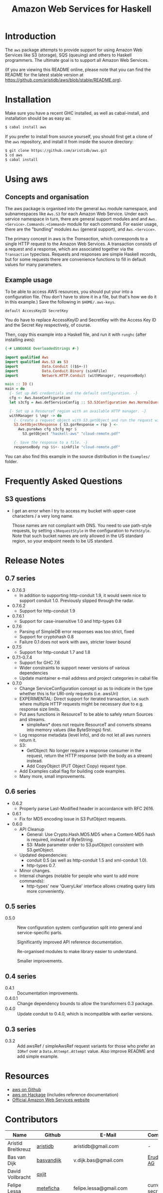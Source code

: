 #+TITLE: Amazon Web Services for Haskell

* Introduction

The ~aws~ package attempts to provide support for using Amazon Web Services like S3 (storage), SQS (queuing) and others
to Haskell programmers. The ultimate goal is to support all Amazon Web Services.

(If you are viewing this README online, please note that you can find the README
for the latest stable version at https://github.com/aristidb/aws/blob/stable/README.org).

* Installation

Make sure you have a recent GHC installed, as well as cabal-install, and installation should be as easy as:

#+BEGIN_SRC bash
$ cabal install aws
#+END_SRC

If you prefer to install from source yourself, you should first get a clone of the ~aws~ repository, and install it from
inside the source directory:

#+BEGIN_SRC bash
$ git clone https://github.com/aristidb/aws.git
$ cd aws
$ cabal install
#+END_SRC

* Using aws

** Concepts and organisation

The aws package is organised into the general =Aws= module namespace, and subnamespaces like =Aws.S3= for each Amazon Web
Service. Under each service namespace in turn, there are general support modules and and =Aws.<Service>.Commands.<Command>=
module for each command. For easier usage, there are the "bundling" modules =Aws= (general support), and =Aws.<Service>=.

The primary concept in aws is the /Transaction/, which corresponds to a single HTTP request to the Amazon Web Services.
A transaction consists of a request and a response, which are associated together via the =Transaction= typeclass. Requests
and responses are simple Haskell records, but for some requests there are convenience functions to fill in default values
for many parameters.

** Example usage

To be able to access AWS resources, you should put your into a configuration file. (You don't have to store it in a file,
but that's how we do it in this example.) Save the following in ~$HOME/.aws-keys~.

#+BEGIN_EXAMPLE
default AccessKeyID SecretKey
#+END_EXAMPLE

You do have to replace AccessKeyID and SecretKey with the Access Key ID and the Secret Key respectively, of course.

Then, copy this example into a Haskell file, and run it with ~runghc~ (after installing aws):

#+BEGIN_SRC haskell
{-# LANGUAGE OverloadedStrings #-}

import qualified Aws
import qualified Aws.S3 as S3
import           Data.Conduit (($$+-))
import           Data.Conduit.Binary (sinkFile)
import           Network.HTTP.Conduit (withManager, responseBody)

main :: IO ()
main = do
  {- Set up AWS credentials and the default configuration. -}
  cfg <- Aws.baseConfiguration
  let s3cfg = Aws.defServiceConfig :: S3.S3Configuration Aws.NormalQuery

  {- Set up a ResourceT region with an available HTTP manager. -}
  withManager $ \mgr -> do
    {- Create a request object with S3.getObject and run the request with pureAws. -}
    S3.GetObjectResponse { S3.gorResponse = rsp } <-
      Aws.pureAws cfg s3cfg mgr $
        S3.getObject "haskell-aws" "cloud-remote.pdf"

    {- Save the response to a file. -}
    responseBody rsp $$+- sinkFile "cloud-remote.pdf"
#+END_SRC

You can also find this example in the source distribution in the ~Examples/~ folder.


* Frequently Asked Questions

** S3 questions

- I get an error when I try to access my bucket with upper-case characters / a very long name.

  Those names are not compliant with DNS. You need to use path-style requests, by setting ~s3RequestStyle~ in the configuration to
  ~PathStyle~. Note that such bucket names are only allowed in the US standard region, so your endpoint needs to be US standard.

* Release Notes

** 0.7 series

- 0.7.6.3
  - In addition to supporting http-conduit 1.9, it would seem nice to support conduit 1.0. Previously slipped through the radar.

- 0.7.6.2
  - Support for http-conduit 1.9

- 0.7.6.1
  - Support for case-insensitive 1.0 and http-types 0.8

- 0.7.6
  - Parsing of SimpleDB error responses was too strict, fixed
  - Support for cryptohash 0.8
  - Failure 0.1 does not work with aws, stricter lower bound

- 0.7.5
  - Support for http-conduit 1.7 and 1.8

- 0.7.1-0.7.4
  - Support for GHC 7.6
  - Wider constraints to support newer versions of various dependencies
  - Update maintainer e-mail address and project categories in cabal file

- 0.7.0
  - Change ServiceConfiguration concept so as to indicate in the type whether this is for URI-only requests
    (i.e. awsUri)
  - EXPERIMENTAL: Direct support for iterated transaction, i.e. such where multiple HTTP requests might be necessary due to e.g. response size limits.
  - Put aws functions in ResourceT to be able to safely return Sources and streams.
    - simpleAws* does not require ResourceT and converts streams into memory values (like ByteStrings) first.
  - Log response metadata (level Info), and do not let all aws runners return it.
  - S3:
    - GetObject: No longer require a response consumer in the request, return the HTTP response (with the body as a stream) instead.
    - Add CopyObject (PUT Object Copy) request type.
  - Add Examples cabal flag for building code examples.
  - Many more, small improvements.

** 0.6 series

- 0.6.2
  - Properly parse Last-Modified header in accordance with RFC 2616.

- 0.6.1
  - Fix for MD5 encoding issue in S3 PutObject requests.

- 0.6.0
  - API Cleanup
    - General: Use Crypto.Hash.MD5.MD5 when a Content-MD5 hash is required, instead of ByteString.
    - S3: Made parameter order to S3.putObject consistent with S3.getObject.
  - Updated dependencies:
    - conduit 0.5 (as well as http-conduit 1.5 and xml-conduit 1.0).
    - http-types 0.7.
  - Minor changes.
  - Internal changes (notable for people who want to add more commands):
    - http-types' new 'QueryLike' interface allows creating query lists more conveniently.

** 0.5 series

- 0.5.0 ::
    New configuration system: configuration split into general and service-specific parts.

    Significantly improved API reference documentation.

    Re-organised modules to make library easier to understand.

    Smaller improvements.

** 0.4 series

- 0.4.1 :: Documentation improvements.
- 0.4.0.1 :: Change dependency bounds to allow the transformers 0.3 package.
- 0.4.0 :: Update conduit to 0.4.0, which is incompatible with earlier versions.

** 0.3 series

- 0.3.2 :: Add awsRef / simpleAwsRef request variants for those who prefer an =IORef= over a =Data.Attempt.Attempt= value.
           Also improve README and add simple example.

* Resources

- [[https://github.com/aristidb/aws][aws on Github]]
- [[http://hackage.haskell.org/package/aws][aws on Hackage]] (includes reference documentation)
- [[http://aws.amazon.com/][Official Amazon Web Services website]]

* Contributors

| Name               | Github       | E-Mail                    | Company                | Components    |
|--------------------+--------------+---------------------------+------------------------+---------------|
| Aristid Breitkreuz | [[https://github.com/aristidb][aristidb]]     | aristidb@gmail.com        | -                      | Maintainer    |
| Bas van Dijk       | [[https://github.com/basvandijk][basvandijk]]   | v.dijk.bas@gmail.com      | [[http://erudify.ch][Erudify AG]]             | S3            |
| David Vollbracht   | [[https://github.com/qxjit][qxjit]]        |                           |                        |               |
| Felipe Lessa       | [[https://github.com/meteficha][meteficha]]    | felipe.lessa@gmail.com    | currently secret       | Core, S3, SES |
| Nathan Howell      | [[https://github.com/NathanHowell][NathanHowell]] | nhowell@alphaheavy.com    | [[http://www.alphaheavy.com][Alpha Heavy Industries]] | S3            |
| Ozgun Ataman       | [[https://github.com/ozataman][ozataman]]     | ozgun.ataman@soostone.com | [[http://soostone.com][Soostone Inc]]           | Core, S3      |
| Steve Severance    | [[https://github.com/sseveran][sseveran]]     | sseverance@alphaheavy.com | [[http://www.alphaheavy.com][Alpha Heavy Industries]] | S3, SQS       |

